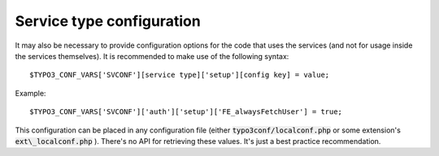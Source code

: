 ﻿

.. ==================================================
.. FOR YOUR INFORMATION
.. --------------------------------------------------
.. -*- coding: utf-8 -*- with BOM.

.. ==================================================
.. DEFINE SOME TEXTROLES
.. --------------------------------------------------
.. role::   underline
.. role::   typoscript(code)
.. role::   ts(typoscript)
   :class:  typoscript
.. role::   php(code)


Service type configuration
^^^^^^^^^^^^^^^^^^^^^^^^^^

It may also be necessary to provide configuration options for the code
that uses the services (and not for usage inside the services
themselves). It is recommended to make use of the following syntax:

::

   $TYPO3_CONF_VARS['SVCONF'][service type]['setup'][config key] = value;

Example:

::

   $TYPO3_CONF_VARS['SVCONF']['auth']['setup']['FE_alwaysFetchUser'] = true;

This configuration can be placed in any configuration file (either
:code:`typo3conf/localconf.php` or some extension's
:code:`ext\_localconf.php` ). There's no API for retrieving these
values. It's just a best practice recommendation.


